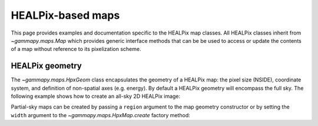 .. _hpxmap:

HEALPix-based maps
==================

This page provides examples and documentation specific to the HEALPix map
classes. All HEALPix classes inherit from `~gammapy.maps.Map` which provides generic
interface methods that can be be used to access or update the contents of a map
without reference to its pixelization scheme.

HEALPix geometry
----------------

The `~gammapy.maps.HpxGeom` class encapsulates the geometry of a HEALPix map:
the pixel size (NSIDE), coordinate system, and definition of non-spatial axes
(e.g. energy).  By default a HEALPix geometry will encompass the full sky.  The
following example shows how to create an all-sky 2D HEALPix image:

.. testcode::

    from gammapy.maps import HpxGeom, HpxNDMap, HpxMap
    # Create a HEALPix geometry of NSIDE=16
    geom = HpxGeom(16, frame="galactic")
    m = HpxNDMap(geom)

    # Equivalent factory method call
    m = HpxMap.create(nside=16, frame="galactic")

Partial-sky maps can be created by passing a ``region`` argument to the map
geometry constructor or by setting the ``width`` argument to the
`~gammapy.maps.HpxMap.create` factory method:

.. testcode::

    from gammapy.maps import HpxGeom, HpxMap, HpxNDMap
    from astropy.coordinates import SkyCoord

    # Create a partial-sky HEALPix geometry of NSIDE=16
    geom = HpxGeom(16, region='DISK(0.0,5.0,10.0)', frame="galactic")
    m = HpxNDMap(geom)

    # Equivalent factory method call
    position = SkyCoord(0.0, 5.0, frame='galactic', unit='deg')
    m = HpxMap.create(nside=16, skydir=position, width=20.0)
